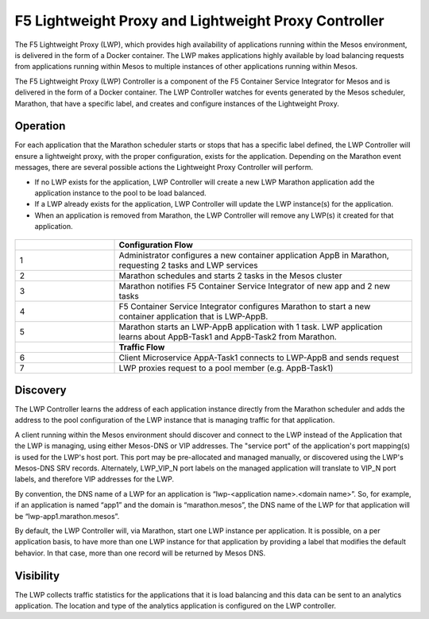 F5 Lightweight Proxy and Lightweight Proxy Controller
=====================================================

The F5 Lightweight Proxy (LWP), which provides high availability of applications running within the Mesos environment, is delivered in the form of a Docker container. The LWP makes applications highly available by load balancing requests from applications running within Mesos to multiple instances of other applications running within Mesos.

The F5 Lightweight Proxy (LWP) Controller is a component of the F5 Container Service Integrator for Mesos and is delivered in the form of a Docker container. The LWP Controller watches for events generated by the Mesos scheduler, Marathon, that have a specific label, and creates and configure instances of the Lightweight Proxy.

Operation
---------

For each application that the Marathon scheduler starts or stops that has a specific label defined, the LWP Controller will ensure a lightweight proxy, with the proper configuration, exists for the application. Depending on the Marathon event messages, there are several possible actions the Lightweight Proxy Controller will perform.

* If no LWP exists for the application, LWP Controller will create a new LWP Marathon application add the application instance to the pool to be load balanced.

* If a LWP already exists for the application, LWP Controller will update the LWP instance(s) for the application.

* When an application is removed from Marathon, the LWP Controller will remove any LWP(s) it created for that application.


.. figure:: ../_static/mesos-flow-diagram.png


.. list-table::
    :widths: 10, 30
    :header-rows: 1

    * -
      - **Configuration Flow**
    * - 1
      - Administrator configures a new container application AppB in Marathon, requesting 2 tasks and LWP services
    * - 2
      - Marathon schedules and starts 2 tasks in the Mesos cluster
    * - 3
      - Marathon notifies F5 Container Service Integrator of new app and 2 new tasks
    * - 4
      - F5 Container Service Integrator configures Marathon to start a new container application that is LWP-AppB.
    * - 5
      - Marathon starts an LWP-AppB application with 1 task. LWP application learns about AppB-Task1 and AppB-Task2 from Marathon.
    * -
      - **Traffic Flow**
    * - 6
      - Client Microservice AppA-Task1 connects to LWP-AppB and sends request
    * - 7
      - LWP proxies request to a pool member (e.g. AppB-Task1)



Discovery
---------

The LWP Controller learns the address of each application instance directly from the Marathon scheduler and adds the address to the pool configuration of the LWP instance that is managing traffic for that application. 

A client running within the Mesos environment should discover and connect to the LWP instead of the Application that the LWP is managing, using either Mesos-DNS or VIP addresses. The "service port" of the application's port mapping(s) is used for the LWP's host port. This port may be pre-allocated and managed manually, or discovered using the LWP's Mesos-DNS SRV records. Alternately, LWP_VIP_N port labels on the managed application will translate to VIP_N port labels, and therefore VIP addresses for the LWP.

By convention, the DNS name of a LWP for an application is “lwp-<application name>.<domain name>”. So, for example, if an application is named “app1” and the domain is “marathon.mesos”, the DNS name of the LWP for that application will be “lwp-app1.marathon.mesos”.

By default, the LWP Controller will, via Marathon, start one LWP instance per application. It is possible, on a per application basis, to have more than one LWP instance for that application by providing a label that modifies the default behavior. In that case, more than one record will be returned by Mesos DNS.

Visibility
----------

The LWP collects traffic statistics for the applications that it is load balancing and this data can be sent to an  analytics application. The location and type of the analytics application is configured on the LWP controller.



